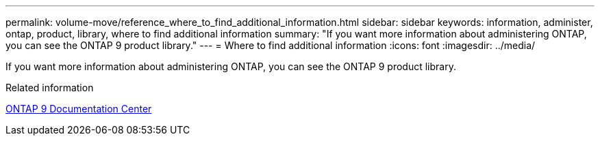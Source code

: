 ---
permalink: volume-move/reference_where_to_find_additional_information.html
sidebar: sidebar
keywords: information, administer, ontap, product, library, where to find additional information
summary: "If you want more information about administering ONTAP, you can see the ONTAP 9 product library."
---
= Where to find additional information
:icons: font
:imagesdir: ../media/

[.lead]
If you want more information about administering ONTAP, you can see the ONTAP 9 product library.

.Related information

https://docs.netapp.com/ontap-9/index.jsp[ONTAP 9 Documentation Center]

// BURT 1415751, 10 JAN 2022    THIS FILE WAS REMOVED FROM THE SIDEBAR
